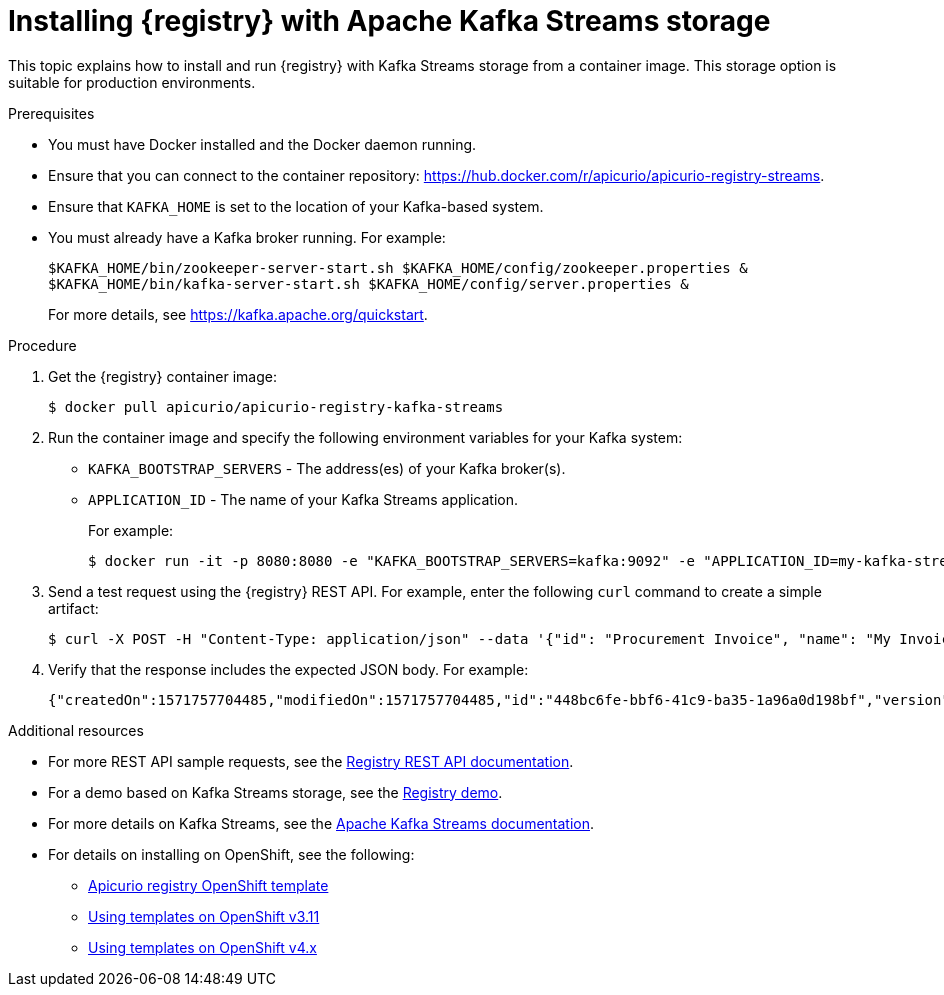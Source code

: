// Metadata created by nebel
// ParentAssemblies: assemblies/getting-started/as_installing-the-registry.adoc

[id="installing-registry-kafka-streams-storage"]
= Installing {registry} with Apache Kafka Streams storage

This topic explains how to install and run {registry} with Kafka Streams storage from a container image. This storage option is suitable for production environments. 

.Prerequisites
* You must have Docker installed and the Docker daemon running.
* Ensure that you can connect to the container repository: https://hub.docker.com/r/apicurio/apicurio-registry-streams.
* Ensure that `KAFKA_HOME` is set to the location of your Kafka-based system. 
* You must already have a Kafka broker running. For example:
+
[source,bash]
----
$KAFKA_HOME/bin/zookeeper-server-start.sh $KAFKA_HOME/config/zookeeper.properties &
$KAFKA_HOME/bin/kafka-server-start.sh $KAFKA_HOME/config/server.properties &
----
+ 
For more details, see https://kafka.apache.org/quickstart. 

.Procedure
. Get the {registry} container image:
+
[source,bash]
----
$ docker pull apicurio/apicurio-registry-kafka-streams 
----
. Run the container image and specify the following environment variables for your Kafka system: 
+
** `KAFKA_BOOTSTRAP_SERVERS` - The address(es) of your Kafka broker(s).
** `APPLICATION_ID` - The name of your Kafka Streams application.
+
For example:  
+
[source,bash]
----
$ docker run -it -p 8080:8080 -e "KAFKA_BOOTSTRAP_SERVERS=kafka:9092" -e "APPLICATION_ID=my-kafka-streams-app" apicurio/apicurio-registry-kafka-streams:latest
----

. Send a test request using the {registry} REST API. For example, enter the following `curl` command to create a simple artifact:
+
[source,bash]
----
$ curl -X POST -H "Content-Type: application/json" --data '{"id": "Procurement Invoice", "name": "My Invoice", "description": "My invoice description", "type": "AVRO", "version": 1}' http://localhost:8080/artifacts 
----
. Verify that the response includes the expected JSON body. For example:
+
[source,bash]
----
{"createdOn":1571757704485,"modifiedOn":1571757704485,"id":"448bc6fe-bbf6-41c9-ba35-1a96a0d198bf","version":1,"type":"AVRO"}
----

.Additional resources
* For more REST API sample requests, see the link:files/registry-rest-api.htm[Registry REST API documentation].
* For a demo based on Kafka Streams storage, see the link:https://github.com/Apicurio/apicurio-registry-demo[Registry demo].
* For more details on Kafka Streams, see the link:https://kafka.apache.org/documentation/streams//[Apache Kafka Streams documentation].
* For details on installing on OpenShift, see the following:
** link:https://github.com/Apicurio/apicurio-registry/tree/1.0.x/distro/openshift-template[Apicurio registry OpenShift template]
** link:https://docs.openshift.com/container-platform/3.11/dev_guide/templates.html[Using templates on OpenShift v3.11]
** link:https://docs.openshift.com/container-platform/4.2/openshift_images/using-templates.html[Using templates on OpenShift v4.x]

